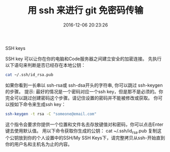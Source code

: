 # -*- mode: Org; org-download-image-dir: "../images"; -*-
#+TITLE: 用 ssh 来进行 git 免密码传输
#+DATE: 2016-12-06 20:23:26 
#+TAGS: ssh, git
#+CATEGORY: 
#+LINK: 
#+DESCRIPTION: 
#+LAYOUT : post

SSH keys

SSH key 可以让你在你的电脑和Code服务器之间建立安全的加密连接。 先执行以下语句来判断是否已经存在本地公钥：
#+BEGIN_SRC bash
cat ~/.ssh/id_rsa.pub
#+END_SRC

如果你看到一长串以 ssh-rsa或 ssh-dsa开头的字符串, 你可以跳过 ssh-keygen的步骤。
提示: 最好的情况是一个密码对应一个ssh key，但是那不是必须的。你完全可以跳过创建密码这个步骤。请记住设置的密码并不能被修改或获取。
你可以按如下命令来生成ssh key：
#+BEGIN_SRC bash
ssh-keygen -t rsa -C "someone@email.com" 
#+END_SRC

这个指令会要求你提供一个位置和文件名去存放键值对和密码，你可以点击Enter键去使用默认值。
用以下命令获取你生成的公钥：
cat ~/.ssh/id_rsa.pub
复制这个公钥放到你的个人设置中的SSH/My SSH Keys下，请完整拷贝从ssh-开始直到你的用户名和主机名为止的内容。

